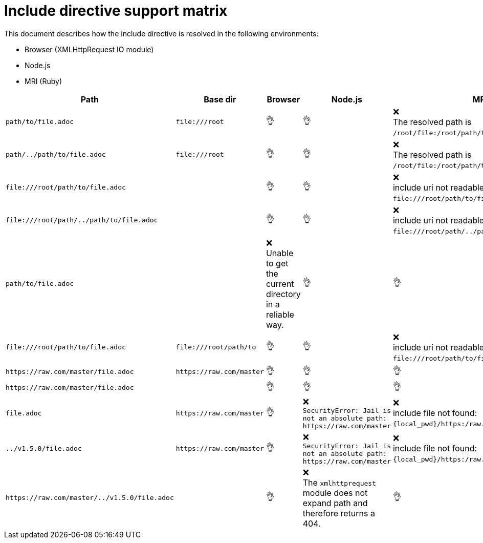 = Include directive support matrix
:icon-ok: 👌
:icon-ko: ❌
ifdef::env-github[]
:icon-ok: :ok_hand:
:icon-ko: :x:
endif::[]

This document describes how the include directive is resolved in the following environments:

* Browser (XMLHttpRequest IO module)
* Node.js
* MRI (Ruby)

[cols="1m,1m,1,1,1", options="header"]
|===
|Path
|Base dir
|Browser
|Node.js
|MRI

|+path/to/file.adoc+
|+file:///root+
|{icon-ok}
|{icon-ok}
|{icon-ko} +
The resolved path is `/root/file:/root/path/to/file.adoc`.

|+path/../path/to/file.adoc+
|+file:///root+
|{icon-ok}
|{icon-ok}
|{icon-ko} +
The resolved path is `/root/file:/root/path/to/file.adoc`.

|+file:///root/path/to/file.adoc+
|
|{icon-ok}
|{icon-ok}
|{icon-ko} +
include uri not readable: `\file:///root/path/to/file.adoc`.

|+file:///root/path/../path/to/file.adoc+
|
|{icon-ok}
|{icon-ok}
|{icon-ko} +
include uri not readable: `\file:///root/path/../path/to/file.adoc`.

|+path/to/file.adoc+
|
|{icon-ko} +
Unable to get the current directory in a reliable way.
|{icon-ok}
|{icon-ok}

|+file:///root/path/to/file.adoc+
|+file:///root/path/to+
|{icon-ok}
|{icon-ok}
|{icon-ko} +
include uri not readable: `\file:///root/path/to/file.adoc`.

|+https://raw.com/master/file.adoc+
|+https://raw.com/master+
|{icon-ok}
|{icon-ok}
|{icon-ok}

|+https://raw.com/master/file.adoc+
|
|{icon-ok}
|{icon-ok}
|{icon-ok}

|+file.adoc+
|+https://raw.com/master+
|{icon-ok}
|{icon-ko} +
`SecurityError: Jail is not an absolute path: \https://raw.com/master`
|{icon-ko} +
include file not found: `\{local_pwd}/https:/raw.com/master/file.adoc`.

|+../v1.5.0/file.adoc+
|+https://raw.com/master+
|{icon-ok}
|{icon-ko} +
`SecurityError: Jail is not an absolute path: \https://raw.com/master`
|{icon-ko} +
include file not found: `\{local_pwd}/https:/raw.com/master/file.adoc`.

|+https://raw.com/master/../v1.5.0/file.adoc+
|
|{icon-ok}
|{icon-ko} +
The `xmlhttprequest` module does not expand path and therefore returns a 404.
|{icon-ok}
|===
